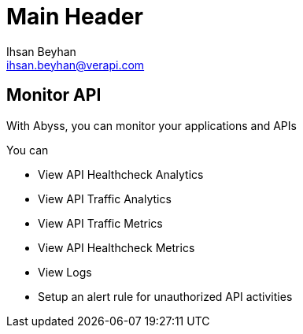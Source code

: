 Main Header
===========
:Author:    Ihsan Beyhan
:Email:     ihsan.beyhan@verapi.com
:Date:      17/01/2019
:Revision:  21/01/2019



== Monitor API


With Abyss, you can monitor your applications and APIs

****
You can


* View API Healthcheck Analytics
* View API Traffic Analytics
* View API Traffic Metrics
* View API Healthcheck Metrics
* View Logs
* Setup an alert rule for unauthorized API activities

****
